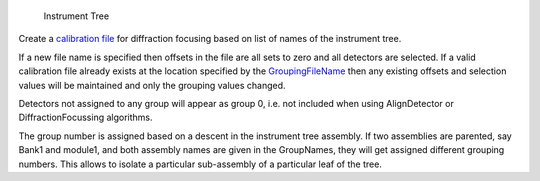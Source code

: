 .. algorithm:: CreateCalFileByNames

.. summary:: CreateCalFileByNames

.. aliases:: CreateCalFileByNames

.. usage:: CreateCalFileByNames

.. properties:: CreateCalFileByNames

.. figure:: images\InstrumentTree.jpg
   :alt: Instrument Tree

   Instrument Tree
Create a `calibration file <CalFile>`__ for diffraction focusing based
on list of names of the instrument tree.

If a new file name is specified then offsets in the file are all sets to
zero and all detectors are selected. If a valid calibration file already
exists at the location specified by the `GroupingFileName <CalFile>`__
then any existing offsets and selection values will be maintained and
only the grouping values changed.

Detectors not assigned to any group will appear as group 0, i.e. not
included when using AlignDetector or DiffractionFocussing algorithms.

The group number is assigned based on a descent in the instrument tree
assembly. If two assemblies are parented, say Bank1 and module1, and
both assembly names are given in the GroupNames, they will get assigned
different grouping numbers. This allows to isolate a particular
sub-assembly of a particular leaf of the tree.

.. categories:: CreateCalFileByNames